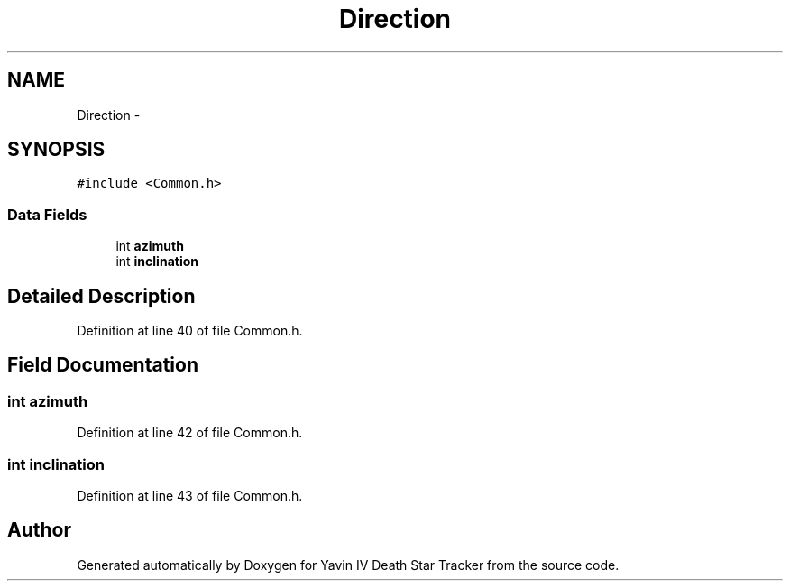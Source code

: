 .TH "Direction" 3 "Tue Oct 21 2014" "Version V1.0" "Yavin IV Death Star Tracker" \" -*- nroff -*-
.ad l
.nh
.SH NAME
Direction \- 
.SH SYNOPSIS
.br
.PP
.PP
\fC#include <Common\&.h>\fP
.SS "Data Fields"

.in +1c
.ti -1c
.RI "int \fBazimuth\fP"
.br
.ti -1c
.RI "int \fBinclination\fP"
.br
.in -1c
.SH "Detailed Description"
.PP 
Definition at line 40 of file Common\&.h\&.
.SH "Field Documentation"
.PP 
.SS "int azimuth"

.PP
Definition at line 42 of file Common\&.h\&.
.SS "int inclination"

.PP
Definition at line 43 of file Common\&.h\&.

.SH "Author"
.PP 
Generated automatically by Doxygen for Yavin IV Death Star Tracker from the source code\&.
